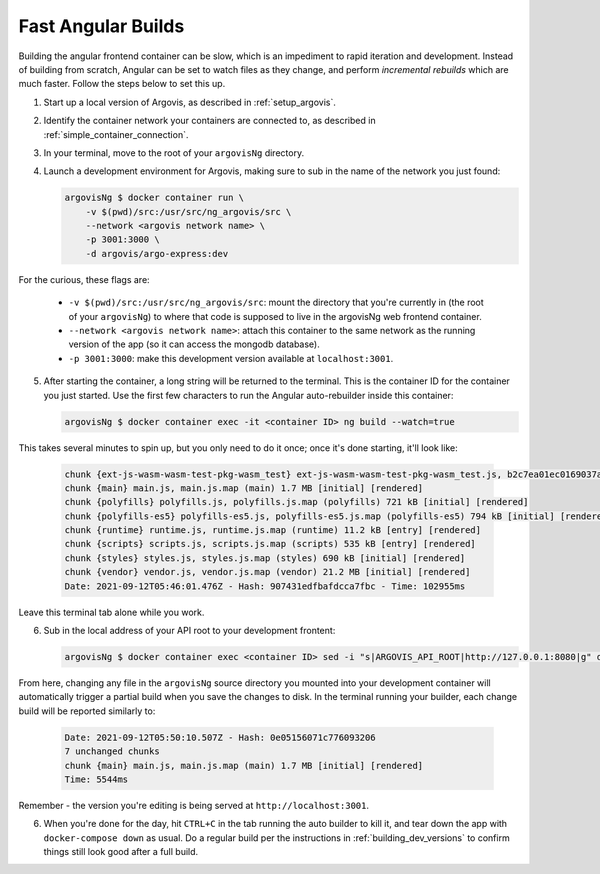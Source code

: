 .. _fast_angular_builds:

Fast Angular Builds
===================

Building the angular frontend container can be slow, which is an impediment to rapid iteration and development. Instead of building from scratch, Angular can be set to watch files as they change, and perform *incremental rebuilds* which are much faster. Follow the steps below to set this up.

1. Start up a local version of Argovis, as described in :ref:`setup_argovis`.

2. Identify the container network your containers are connected to, as described in :ref:`simple_container_connection`.

3. In your terminal, move to the root of your ``argovisNg`` directory.

4. Launch a development environment for Argovis, making sure to sub in the name of the network you just found:

   .. code:: bash

      argovisNg $ docker container run \
          -v $(pwd)/src:/usr/src/ng_argovis/src \
          --network <argovis network name> \
          -p 3001:3000 \
          -d argovis/argo-express:dev

For the curious, these flags are:

 - ``-v $(pwd)/src:/usr/src/ng_argovis/src``: mount the directory that you're currently in (the root of your ``argovisNg``) to where that code is supposed to live in the argovisNg web frontend container.
 - ``--network <argovis network name>``: attach this container to the same network as the running version of the app (so it can access the mongodb database).
 - ``-p 3001:3000``: make this development version available at ``localhost:3001``.

5. After starting the container, a long string will be returned to the terminal. This is the container ID for the container you just started. Use the first few characters to run the Angular auto-rebuilder inside this container:

   .. code:: bash

      argovisNg $ docker container exec -it <container ID> ng build --watch=true

This takes several minutes to spin up, but you only need to do it once; once it's done starting, it'll look like:

   .. code:: bash

      chunk {ext-js-wasm-wasm-test-pkg-wasm_test} ext-js-wasm-wasm-test-pkg-wasm_test.js, b2c7ea01ec0169037ab2.module.wasm, ext-js-wasm-wasm-test-pkg-wasm_test.js.map (ext-js-wasm-wasm-test-pkg-wasm_test) 2.82 kB  [rendered]
      chunk {main} main.js, main.js.map (main) 1.7 MB [initial] [rendered]
      chunk {polyfills} polyfills.js, polyfills.js.map (polyfills) 721 kB [initial] [rendered]
      chunk {polyfills-es5} polyfills-es5.js, polyfills-es5.js.map (polyfills-es5) 794 kB [initial] [rendered]
      chunk {runtime} runtime.js, runtime.js.map (runtime) 11.2 kB [entry] [rendered]
      chunk {scripts} scripts.js, scripts.js.map (scripts) 535 kB [entry] [rendered]
      chunk {styles} styles.js, styles.js.map (styles) 690 kB [initial] [rendered]
      chunk {vendor} vendor.js, vendor.js.map (vendor) 21.2 MB [initial] [rendered]
      Date: 2021-09-12T05:46:01.476Z - Hash: 907431edfbafdcca7fbc - Time: 102955ms

Leave this terminal tab alone while you work. 

6. Sub in the local address of your API root to your development frontent:

   .. code:: bash

      argovisNg $ docker container exec <container ID> sed -i "s|ARGOVIS_API_ROOT|http://127.0.0.1:8080|g" dist/main.js 

From here, changing any file in the ``argovisNg`` source directory you mounted into your development container will automatically trigger a partial build when you save the changes to disk. In the terminal running your builder, each change build will be reported similarly to:

   .. code:: bash

      Date: 2021-09-12T05:50:10.507Z - Hash: 0e05156071c776093206
      7 unchanged chunks
      chunk {main} main.js, main.js.map (main) 1.7 MB [initial] [rendered]
      Time: 5544ms 

Remember - the version you're editing is being served at ``http://localhost:3001``.

6. When you're done for the day, hit ``CTRL+C`` in the tab running the auto builder to kill it, and tear down the app with ``docker-compose down`` as usual. Do a regular build per the instructions in :ref:`building_dev_versions` to confirm things still look good after a full build. 
